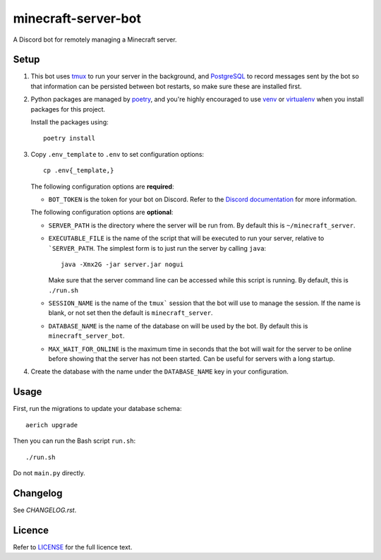 minecraft-server-bot
=======================

A Discord bot for remotely managing a Minecraft server.

Setup
-----

#. This bot uses `tmux`_ to run your server in the background, and `PostgreSQL`_ to record messages sent by the bot so that information can be persisted between bot restarts, so make sure these are installed first.
#. Python packages are managed by `poetry`_, and you're highly encouraged to use `venv`_ or `virtualenv`_ when you install packages for this project. 

   Install the packages using::

    poetry install

#. Copy ``.env_template`` to ``.env`` to set configuration options::

    cp .env{_template,}

   The following configuration options are **required**:

   - ``BOT_TOKEN`` is the token for your bot on Discord. Refer to the `Discord documentation`_ for more information.

   The following configuration options are **optional**:

   - ``SERVER_PATH`` is the directory where the server will be run from. By default this is ``~/minecraft_server``.
   - ``EXECUTABLE_FILE`` is the name of the script that will be executed to run your server, relative to ```SERVER_PATH``. The simplest form is to just run the server by calling ``java``::

         java -Xmx2G -jar server.jar nogui

     Make sure that the server command line can be accessed while this script is running. By default, this is ``./run.sh``

   - ``SESSION_NAME`` is the name of the ``tmux``` session that the bot will use to manage the session. If the name is blank, or not set then the default is ``minecraft_server``.
   - ``DATABASE_NAME`` is the name of the database on will be used by the bot. By default this is ``minecraft_server_bot``.
   - ``MAX_WAIT_FOR_ONLINE`` is the maximum time in seconds that the bot will wait for the server to be online before showing that the server has not been started. Can be useful for servers with a long startup.

#. Create the database with the name under the ``DATABASE_NAME`` key in your configuration.


Usage
-----

First, run the migrations to update your database schema::

    aerich upgrade

Then you can run the Bash script ``run.sh``::

    ./run.sh

Do not ``main.py`` directly.

Changelog
---------

See `CHANGELOG.rst`.

Licence
-------

Refer to `LICENSE`_ for the full licence text.

.. _tmux: https://github.com/tmux/tmux
.. _PostgreSQL: https://www.postgresql.org/
.. _poetry: https://python-poetry.org
.. _venv: https://docs.python.org/3/library/venv.html
.. _virtualenv: https://virtualenv.pypa.io/en/latest/
.. _Discord documentation: https://discord.com/developers/
.. _LICENSE: LICENSE
.. _CHANGELOG.rst: CHANGELOG.rst
